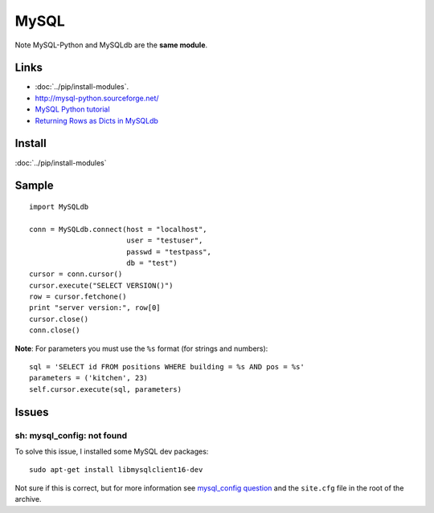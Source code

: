 MySQL
*****

Note MySQL-Python and MySQLdb are the **same module**.

Links
=====

- :doc:`../pip/install-modules`.
- http://mysql-python.sourceforge.net/
- `MySQL Python tutorial`_
- `Returning Rows as Dicts in MySQLdb`_

Install
=======

:doc:`../pip/install-modules`

Sample
======

::

  import MySQLdb

  conn = MySQLdb.connect(host = "localhost",
                         user = "testuser",
                         passwd = "testpass",
                         db = "test")
  cursor = conn.cursor()
  cursor.execute("SELECT VERSION()")
  row = cursor.fetchone()
  print "server version:", row[0]
  cursor.close()
  conn.close()

**Note**: For parameters you must use the ``%s`` format (for strings and
numbers):

::

  sql = 'SELECT id FROM positions WHERE building = %s AND pos = %s'
  parameters = ('kitchen', 23)
  self.cursor.execute(sql, parameters)


Issues
======

sh: mysql_config: not found
---------------------------

To solve this issue, I installed some MySQL dev packages:

::

  sudo apt-get install libmysqlclient16-dev

Not sure if this is correct, but for more information see
`mysql_config question`_ and the ``site.cfg`` file in the root of the archive.


.. _`MySQL Python tutorial`: http://zetcode.com/databases/mysqlpythontutorial/
.. _`mysql_config question`: http://ubuntuforums.org/showthread.php?t=573286
.. _`Returning Rows as Dicts in MySQLdb`: http://www.halfcooked.com/mt/archives/000969.html

